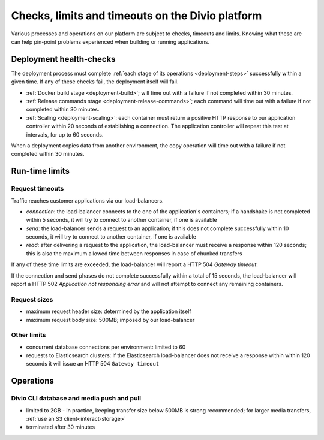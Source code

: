 .. _checks-timeouts:

Checks, limits and timeouts on the Divio platform
=================================================

Various processes and operations on our platform are subject to checks, timeouts and limits.
Knowing what these are can help pin-point problems experienced when building or running applications.


.. _checks-timeouts-deployment:

Deployment health-checks
------------------------

The deployment process must complete :ref:`each stage of its operations <deployment-steps>` successfully within a given
time. If any of these checks fail, the deployment itself will fail.

* :ref:`Docker build stage <deployment-build>`; will time out with a failure if not completed within 30 minutes.
* :ref:`Release commands stage <deployment-release-commands>`; each command will time out with a failure if not
  completed within 30 minutes.
* :ref:`Scaling <deployment-scaling>`: each container must return a positive HTTP response to our application
  controller within 20 seconds of establishing a connection. The application controller will repeat this test at
  intervals, for up to 60 seconds.

When a deployment copies data from another environment, the copy operation will time out with a failure if not
completed within 30 minutes.


.. _checks-timeouts-runtime:

Run-time limits
---------------

.. _checks-timeouts-requests:

Request timeouts
~~~~~~~~~~~~~~~~~

Traffic reaches customer applications via our load-balancers.

* *connection*: the load-balancer connects to the one of the application's containers; if a handshake is not completed
  within 5 seconds, it will try to connect to another container, if one is available
* *send*: the load-balancer sends a request to an application; if this does not complete successfully within 10
  seconds, it will try to connect to another container, if one is available
* *read*: after delivering a request to the application, the load-balancer must receive a response within 120 seconds;
  this is also the maximum allowed time between responses in case of chunked transfers

If any of these time limits are exceeded, the load-balancer will report a HTTP 504 *Gateway timeout*.

If the connection and send phases do not complete successfully within a total of 15 seconds, the load-balancer will
report a HTTP 502 *Application not responding error* and will not attempt to connect any remaining containers.


Request sizes
~~~~~~~~~~~~~

* maximum request header size: determined by the application itself
* maximum request body size: 500MB; imposed by our load-balancer


Other limits
~~~~~~~~~~~~

* concurrent database connections per environment: limited to 60
* requests to Elasticsearch clusters: if the Elasticsearch load-balancer does not receive a response within within 120
  seconds it will issue an HTTP 504 ``Gateway timeout``


Operations
-----------

Divio CLI database and media push and pull
~~~~~~~~~~~~~~~~~~~~~~~~~~~~~~~~~~~~~~~~~~~~~~~~

* limited to 2GB - in practice, keeping transfer size below 500MB is strong recommended; for larger media transfers,
  :ref:`use an S3 client<interact-storage>`
* terminated after 30 minutes
